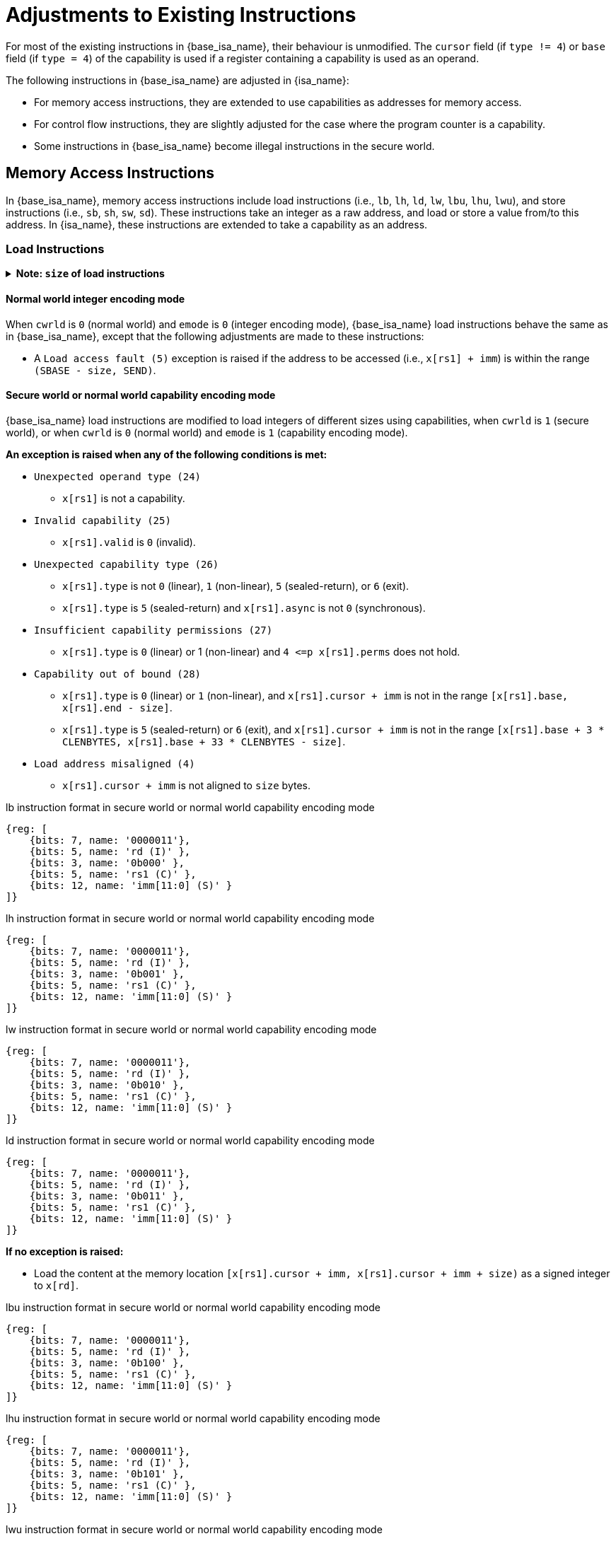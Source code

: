 :reproducible:

= Adjustments to Existing Instructions

For most of the existing instructions in {base_isa_name}, their behaviour is unmodified.
The `cursor` field (if `type != 4`) or `base` field (if `type = 4`) of the capability is used
if a register containing a capability is used as an operand.

The following instructions in {base_isa_name} are adjusted in {isa_name}:

****
* For memory access instructions, they are extended to use capabilities as addresses for memory access.
* For control flow instructions, they are slightly adjusted for the case where the program counter is a capability.
* Some instructions in {base_isa_name} become illegal instructions in the secure world.
****


== Memory Access Instructions

In {base_isa_name}, memory access instructions include load instructions
(i.e., `lb`, `lh`, `ld`, `lw`, `lbu`, `lhu`, `lwu`), and store instructions (i.e., `sb`, `sh`, `sw`, `sd`).
These instructions take an integer as a raw address, and load or store a value from/to this address.
In {isa_name}, these instructions are extended to take a capability as an address.

[#load]
=== Load Instructions

.*Note: `size` of load instructions*
[%collapsible]
====
****
The `size` used in this sections is the size (in bytes) of the integer being loaded.

[%header,%autowidth.stretch]
|===
|Mnemonic | `size`
|`lb` | `1`
|`lbu` | `1`
|`lh` | `2`
|`lhu` | `2`
|`lw` | `4`
|`lwu` | `4`
|`ld` | `8`
|===
****
====

==== Normal world integer encoding mode

When `cwrld` is `0` (normal world) and `emode` is `0` (integer encoding mode),
{base_isa_name} load instructions behave the same as in {base_isa_name},
except that the following adjustments are made to these instructions:

****
- A `Load access fault (5)` exception is raised
if the address to be accessed (i.e., `x[rs1] + imm`) is within the range `(SBASE - size, SEND)`.
****

==== Secure world or normal world capability encoding mode

{base_isa_name} load instructions are modified to load integers of different
sizes using capabilities, when `cwrld` is `1` (secure world),
or when `cwrld` is `0` (normal world) and `emode` is `1` (capability encoding mode).

*An exception is raised when any of the following conditions is met:*

****
* `Unexpected operand type (24)`
- `x[rs1]` is not a capability.
* `Invalid capability (25)`
- `x[rs1].valid` is `0` (invalid).
* `Unexpected capability type (26)`
- `x[rs1].type` is not `0` (linear), `1` (non-linear), `5` (sealed-return), or `6` (exit).
- `x[rs1].type` is `5` (sealed-return) and `x[rs1].async` is not `0` (synchronous).
* `Insufficient capability permissions (27)`
- `x[rs1].type` is `0` (linear) or 1 (non-linear) and `4 \<=p x[rs1].perms` does not hold.
* `Capability out of bound (28)`
- `x[rs1].type` is `0` (linear) or `1` (non-linear), and `x[rs1].cursor + imm` is
not in the range `[x[rs1].base, x[rs1].end - size]`.
- `x[rs1].type` is `5` (sealed-return) or `6` (exit), and `x[rs1].cursor + imm` is
not in the range `[x[rs1].base + 3 * CLENBYTES, x[rs1].base + 33 * CLENBYTES - size]`.
* `Load address misaligned (4)`
- `x[rs1].cursor + imm` is not aligned to `size` bytes.
****

.lb instruction format in secure world or normal world capability encoding mode
[wavedrom,,svg]
....
{reg: [
    {bits: 7, name: '0000011'},
    {bits: 5, name: 'rd (I)' },
    {bits: 3, name: '0b000' },
    {bits: 5, name: 'rs1 (C)' },
    {bits: 12, name: 'imm[11:0] (S)' }
]}
....

.lh instruction format in secure world or normal world capability encoding mode
[wavedrom,,svg]
....
{reg: [
    {bits: 7, name: '0000011'},
    {bits: 5, name: 'rd (I)' },
    {bits: 3, name: '0b001' },
    {bits: 5, name: 'rs1 (C)' },
    {bits: 12, name: 'imm[11:0] (S)' }
]}
....

.lw instruction format in secure world or normal world capability encoding mode
[wavedrom,,svg]
....
{reg: [
    {bits: 7, name: '0000011'},
    {bits: 5, name: 'rd (I)' },
    {bits: 3, name: '0b010' },
    {bits: 5, name: 'rs1 (C)' },
    {bits: 12, name: 'imm[11:0] (S)' }
]}
....

.ld instruction format in secure world or normal world capability encoding mode
[wavedrom,,svg]
....
{reg: [
    {bits: 7, name: '0000011'},
    {bits: 5, name: 'rd (I)' },
    {bits: 3, name: '0b011' },
    {bits: 5, name: 'rs1 (C)' },
    {bits: 12, name: 'imm[11:0] (S)' }
]}
....

*If no exception is raised:*

====
* Load the content at the memory location `[x[rs1].cursor + imm, x[rs1].cursor + imm + size)`
as a signed integer to `x[rd]`.
====

.lbu instruction format in secure world or normal world capability encoding mode
[wavedrom,,svg]
....
{reg: [
    {bits: 7, name: '0000011'},
    {bits: 5, name: 'rd (I)' },
    {bits: 3, name: '0b100' },
    {bits: 5, name: 'rs1 (C)' },
    {bits: 12, name: 'imm[11:0] (S)' }
]}
....

.lhu instruction format in secure world or normal world capability encoding mode
[wavedrom,,svg]
....
{reg: [
    {bits: 7, name: '0000011'},
    {bits: 5, name: 'rd (I)' },
    {bits: 3, name: '0b101' },
    {bits: 5, name: 'rs1 (C)' },
    {bits: 12, name: 'imm[11:0] (S)' }
]}
....

.lwu instruction format in secure world or normal world capability encoding mode
[wavedrom,,svg]
....
{reg: [
    {bits: 7, name: '0000011'},
    {bits: 5, name: 'rd (I)' },
    {bits: 3, name: '0b110' },
    {bits: 5, name: 'rs1 (C)' },
    {bits: 12, name: 'imm[11:0] (S)' }
]}
....

*If no exception is raised:*

====
* Load the content at the memory location `[x[rs1].cursor + imm, x[rs1].cursor + imm + size)`
as an unsigned integer to `x[rd]`.
====

[#store]
=== Store Instructions

.*Note: `size` of store instructions*
[%collapsible]
====
****
The `size` used in this sections is the size (in bytes) of the integer being stored.

[%header,%autowidth.stretch]
|===
|Mnemonic | `size`
|`sb` | `1`
|`sh` | `2`
|`sw` | `4`
|`sd` | `8`
|===
****
====

==== Normal world integer encoding mode

When `cwrld` is `0` (normal world) and `emode` is `0` (integer encoding mode),
{base_isa_name} store instructions behave the same as in {base_isa_name},
except that the following adjustments are made to these instructions:

****
- A `Store/AMO access fault(7)` exception is raised
if the address to be accessed (i.e., `x[rs1] + imm`) is within the range `(SBASE - size, SEND)`.
- The content in the `CLENBYTES`-byte aligned memory location `[cbase, cend)`,
which aliases with memory location `[x[rs1] + imm, x[rs1] + imm + size)`,
is set to integer type, where `cbase = (x[rs1] + imm) & ~(CLENBYTES - 1)` and `cend = cbase + CLENBYTES`.
****

==== Secure world or normal world capability encoding mode

{base_isa_name} store instructions are modified to store integers of different
sizes using capabilities, when `cwrld` is `1` (secure world),
or when `cwrld` is `0` (normal world) and `emode` is `1` (capability encoding mode).

.sb instruction format in secure world or normal world capability encoding mode
[wavedrom,,svg]
....
{reg: [
    {bits: 7, name: '0100011'},
    {bits: 5, name: 'imm[4:0] (S)' },
    {bits: 3, name: '0b000' },
    {bits: 5, name: 'rs1 (C)' },
    {bits: 5, name: 'rs2 (I)' },
    {bits: 7, name: 'imm[11:5] (S)' }
]}
....

.sh instruction format in secure world or normal world capability encoding mode
[wavedrom,,svg]
....
{reg: [
    {bits: 7, name: '0100011'},
    {bits: 5, name: 'imm[4:0] (S)' },
    {bits: 3, name: '0b001' },
    {bits: 5, name: 'rs1 (C)' },
    {bits: 5, name: 'rs2 (I)' },
    {bits: 7, name: 'imm[11:5] (S)' }
]}
....

.sw instruction format in secure world or normal world capability encoding mode
[wavedrom,,svg]
....
{reg: [
    {bits: 7, name: '0100011'},
    {bits: 5, name: 'imm[4:0] (S)' },
    {bits: 3, name: '0b010' },
    {bits: 5, name: 'rs1 (C)' },
    {bits: 5, name: 'rs2 (I)' },
    {bits: 7, name: 'imm[11:5] (S)' }
]}
....

.sd instruction format in secure world or normal world capability encoding mode
[wavedrom,,svg]
....
{reg: [
    {bits: 7, name: '0100011'},
    {bits: 5, name: 'imm[4:0]' },
    {bits: 3, name: '0b011' },
    {bits: 5, name: 'rs1 (C)' },
    {bits: 5, name: 'rs2 (I)' },
    {bits: 7, name: 'imm[11:5]' }
]}
....

*An exception is raised when any of the following conditions is met:*

****
* `Unexpected operand type (24)`
- `x[rs1]` is not a capability.
- `x[rs2]` is not an integer.
* `Invalid capability (25)`
- `x[rs1].valid` is `0` (invalid).
* `Unexpected capability type (26)`
- `x[rs1].type` is not `0` (linear), `1` (non-linear), `3` (uninitialised), `5` (sealed-return), or `6` (exit).
- `x[rs1].type` is `5` (sealed-return) and `x[rs1].async` is not `0` (synchronous).
* `Insufficient capability permissions (27)`
- `x[rs1].type` is `0` or `1`, and `2 \<=p x[rs1].perms` does not hold.
* `Illegal operand value (29)`
- `x[rs1].type` is `3` (uninitialised) and `imm` is not `0`.
* `Capability out of bound (28)`
- `x[rs1].type` is `0`, `1`, or `3`, and `x[rs1].cursor + imm` is
not in the range `[x[rs1].base, x[rs1].end - size]`.
- `x[rs1].type` is `5` or `6`, and `x[rs1].cursor + imm` is
not in the range `[x[rs1].base + 3 * CLENBYTES, x[rs1].base + 33 * CLENBYTES - size]`.
* `Store/AMO address misaligned (6)`
- `x[rs1].cursor + imm` is not aligned to `size` bytes.
****

*If no exception is raised:*

====
. Store `x[rs2]` to the memory location `[x[rs1].cursor + imm, x[rs1].cursor + imm + size)` as an integer.
. The content in the `CLENBYTES`-byte aligned memory location `[cbase, cend)`, which aliases with
the memory location `[x[rs1].cursor + imm, x[rs1].cursor + imm + size)`, is set to integer type,
where `cbase = (x[rs1].cursor + imm) & ~(CLENBYTES - 1)` and `cend = cbase + CLENBYTES`.
. If `x[rs1].type` is `3` (uninitialised), set `x[rs1].cursor` to `x[rs1].cursor + size`.
====

.*Note: undefined behaviour*
[%collapsible]
====
****
The following load results are _undefined_:

* Load an integer from a memory location when the last capability store to its `CLENBYTES`-byte aligned memory location is
more recent than the last integer store to the memory location itself.
****
====

== Control Flow Instructions

In {base_isa_name}, conditional branch instructions (i.e., `beq`, `bne`, `blt`, `bge`, `bltu`, and `bgeu`),
and unconditional jump instructions (i.e., `jal` and `jalr`) are used to control the flow of execution.
In {isa_name}, these instructions are adjusted to support the situation where the program counter is a capability.

=== Branch Instructions

.beq instruction format
[wavedrom,,svg]
....
{reg: [
    {bits: 7, name: '0b1100011'},
    {bits: 5, name: 'imm[4:1|11] (S)' },
    {bits: 3, name: '0b000' },
    {bits: 5, name: 'rs1 (I)' },
    {bits: 5, name: 'rs2 (I)' },
    {bits: 7, name: 'imm[12|10:5] (S)' }
]}
....

.bne instruction format
[wavedrom,,svg]
....
{reg: [
    {bits: 7, name: '0b1100011'},
    {bits: 5, name: 'imm[4:1|11] (S)' },
    {bits: 3, name: '0b001' },
    {bits: 5, name: 'rs1 (I)' },
    {bits: 5, name: 'rs2 (I)' },
    {bits: 7, name: 'imm[12|10:5] (S)' }
]}
....

.blt instruction format
[wavedrom,,svg]
....
{reg: [
    {bits: 7, name: '0b1100011'},
    {bits: 5, name: 'imm[4:1|11] (S)' },
    {bits: 3, name: '0b100' },
    {bits: 5, name: 'rs1 (I)' },
    {bits: 5, name: 'rs2 (I)' },
    {bits: 7, name: 'imm[12|10:5] (S)' }
]}
....

.bge instruction format
[wavedrom,,svg]
....
{reg: [
    {bits: 7, name: '0b1100011'},
    {bits: 5, name: 'imm[4:1|11] (S)' },
    {bits: 3, name: '0b101' },
    {bits: 5, name: 'rs1 (I)' },
    {bits: 5, name: 'rs2 (I)' },
    {bits: 7, name: 'imm[12|10:5] (S)' }
]}
....

.bltu instruction format
[wavedrom,,svg]
....
{reg: [
    {bits: 7, name: '0b1100011'},
    {bits: 5, name: 'imm[4:1|11] (S)' },
    {bits: 3, name: '0b110' },
    {bits: 5, name: 'rs1 (I)' },
    {bits: 5, name: 'rs2 (I)' },
    {bits: 7, name: 'imm[12|10:5] (S)' }
]}
....

.bgeu instruction format
[wavedrom,,svg]
....
{reg: [
    {bits: 7, name: '0b1100011'},
    {bits: 5, name: 'imm[4:1|11] (S)' },
    {bits: 3, name: '0b111' },
    {bits: 5, name: 'rs1 (I)' },
    {bits: 5, name: 'rs2 (I)' },
    {bits: 7, name: 'imm[12|10:5] (S)' }
]}
....

*The following adjustments are made to these instructions:*

****
* When `cwrld` is `1` (secure world), `pc.cursor`, instead of `pc`, is changed by the instruction.
****

=== Jump Instructions

.jal instruction format
[wavedrom,,svg]
....
{reg: [
    {bits: 7, name: '0b1101111'},
    {bits: 5, name: 'rd (I)' },
    {bits: 20, name: 'imm[20|10:1|11|19:12] (S)' }
]}
....

.jalr instruction format
[wavedrom,,svg]
....
{reg: [
    {bits: 7, name: '0b1100111'},
    {bits: 5, name: 'rd (I)' },
    {bits: 3, name: '0b000' },
    {bits: 5, name: 'rs1 (I)' },
    {bits: 12, name: 'imm[11:0] (S)' }
]}
....

*The following adjustments are made to these instructions:*

****
* When `cwrld` is `1` (secure world), `pc.cursor + 4`, instead of `pc + 4`, is written to `x[rd]`.
* When `cwrld` is `1` (secure world), `pc.cursor`, instead of `pc`, is changed by the instruction.
****

== Illegal Instructions

Some instructions in {base_isa_name} now raise `illegal instruction (2)` exceptions
when executed in the secure world, under all or some circumstances.

These instructions are:

****
* All instructions defined in the https://riscv.org/wp-content/uploads/2017/05/riscv-privileged-v1.10.pdf[privileged ISA] of {base_isa_name}.
* All instructions defined in the https://riscv.org/wp-content/uploads/2019/12/riscv-spec-20191213.pdf[{base_isa_csr_ext} extension],
namely instructions that directly access CSRs, when the CSR specified is not
<<additional-regs,one defined in {isa_name}>>,
or when the <<csr-man-constr,read/write constraints>> are not satisfied.
* `ecall`.
* `ebreak`.
****
